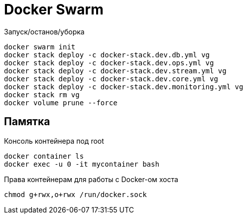 = Docker Swarm

Запуск/останов/уборка
----
docker swarm init
docker stack deploy -c docker-stack.dev.db.yml vg
docker stack deploy -c docker-stack.dev.ops.yml vg
docker stack deploy -c docker-stack.dev.stream.yml vg
docker stack deploy -c docker-stack.dev.core.yml vg
docker stack deploy -c docker-stack.dev.monitoring.yml vg
docker stack rm vg
docker volume prune --force
----

== Памятка

Консоль контейнера под root
----
docker container ls
docker exec -u 0 -it mycontainer bash
----

Права контейнерам для работы с Docker-ом хоста
----
chmod g+rwx,o+rwx /run/docker.sock
----